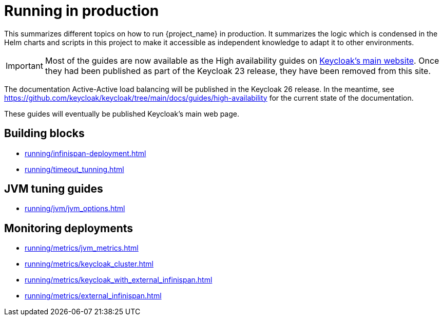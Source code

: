 = Running in production
:description: This summarizes different topics on how to run {project_name} in production.
:page-aliases: running/deployments/active-passive-sync.adoc, running/aurora-multi-az.adoc, running/infinispan-crossdc-deployment.adoc, running/keycloak-with-external-infinispan.adoc, running/keycloak-deployment.adoc, running/fail-over.adoc, running/switch-over.adoc, running/network-partition.adoc, running/switch-back.adoc, running/concepts/database-connections.adoc, running/concepts/threads.adoc, running/concepts/index.adoc, running/loadbalancing.adoc, running/split-brain-stonith.adoc, running/synchronize-sites.adoc, running/take-active-site-offline.adoc, running/bring-active-site-online.adoc

{description}
It summarizes the logic which is condensed in the Helm charts and scripts in this project to make it accessible as independent knowledge to adapt it to other environments.

IMPORTANT: Most of the guides are now available as the High availability guides on https://www.keycloak.org/high-availability/introduction[Keycloak's main website].
Once they had been published as part of the Keycloak 23 release, they have been removed from this site.

The documentation Active-Active load balancing will be published in the Keycloak 26 release. In the meantime, see https://github.com/keycloak/keycloak/tree/main/docs/guides/high-availability for the current state of the documentation.

These guides will eventually be published Keycloak's main web page.

[#building-blocks]
== Building blocks

* xref:running/infinispan-deployment.adoc[]
* xref:running/timeout_tunning.adoc[]

[#jvm-tuning]
== JVM tuning guides

* xref:running/jvm/jvm_options.adoc[]

[#monitoring-deployments]
== Monitoring deployments

* xref:running/metrics/jvm_metrics.adoc[]
* xref:running/metrics/keycloak_cluster.adoc[]
* xref:running/metrics/keycloak_with_external_infinispan.adoc[]
* xref:running/metrics/external_infinispan.adoc[]
